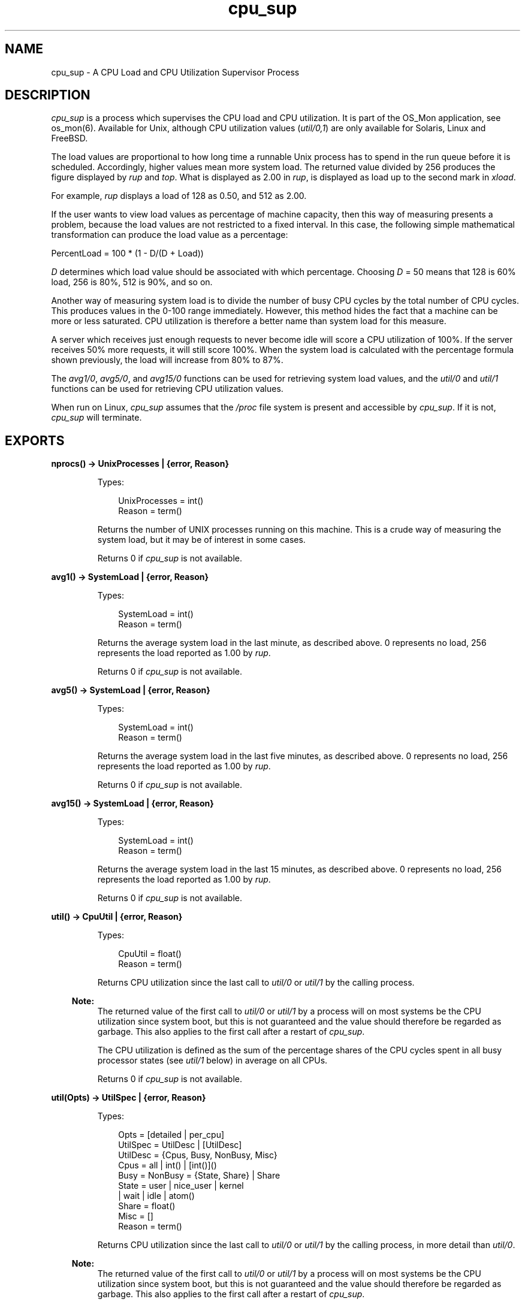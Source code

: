 .TH cpu_sup 3 "os_mon 2.8.2" "Ericsson AB" "Erlang Module Definition"
.SH NAME
cpu_sup \- A CPU Load and CPU Utilization Supervisor Process
.SH DESCRIPTION
.LP
\fIcpu_sup\fR\& is a process which supervises the CPU load and CPU utilization\&. It is part of the OS_Mon application, see os_mon(6)\&. Available for Unix, although CPU utilization values (\fIutil/0,1\fR\&) are only available for Solaris, Linux and FreeBSD\&.
.LP
The load values are proportional to how long time a runnable Unix process has to spend in the run queue before it is scheduled\&. Accordingly, higher values mean more system load\&. The returned value divided by 256 produces the figure displayed by \fIrup\fR\& and \fItop\fR\&\&. What is displayed as 2\&.00 in \fIrup\fR\&, is displayed as load up to the second mark in \fIxload\fR\&\&.
.LP
For example, \fIrup\fR\& displays a load of 128 as 0\&.50, and 512 as 2\&.00\&.
.LP
If the user wants to view load values as percentage of machine capacity, then this way of measuring presents a problem, because the load values are not restricted to a fixed interval\&. In this case, the following simple mathematical transformation can produce the load value as a percentage:
.LP
.nf

      PercentLoad = 100 * (1 - D/(D + Load))
    
.fi
.LP
\fID\fR\& determines which load value should be associated with which percentage\&. Choosing \fID\fR\& = 50 means that 128 is 60% load, 256 is 80%, 512 is 90%, and so on\&.
.LP
Another way of measuring system load is to divide the number of busy CPU cycles by the total number of CPU cycles\&. This produces values in the 0-100 range immediately\&. However, this method hides the fact that a machine can be more or less saturated\&. CPU utilization is therefore a better name than system load for this measure\&.
.LP
A server which receives just enough requests to never become idle will score a CPU utilization of 100%\&. If the server receives 50% more requests, it will still score 100%\&. When the system load is calculated with the percentage formula shown previously, the load will increase from 80% to 87%\&.
.LP
The \fIavg1/0\fR\&, \fIavg5/0\fR\&, and \fIavg15/0\fR\& functions can be used for retrieving system load values, and the \fIutil/0\fR\& and \fIutil/1\fR\& functions can be used for retrieving CPU utilization values\&.
.LP
When run on Linux, \fIcpu_sup\fR\& assumes that the \fI/proc\fR\& file system is present and accessible by \fIcpu_sup\fR\&\&. If it is not, \fIcpu_sup\fR\& will terminate\&.
.SH EXPORTS
.LP
.B
nprocs() -> UnixProcesses | {error, Reason}
.br
.RS
.LP
Types:

.RS 3
UnixProcesses = int()
.br
Reason = term()
.br
.RE
.RE
.RS
.LP
Returns the number of UNIX processes running on this machine\&. This is a crude way of measuring the system load, but it may be of interest in some cases\&.
.LP
Returns 0 if \fIcpu_sup\fR\& is not available\&.
.RE
.LP
.B
avg1() -> SystemLoad | {error, Reason}
.br
.RS
.LP
Types:

.RS 3
SystemLoad = int()
.br
Reason = term()
.br
.RE
.RE
.RS
.LP
Returns the average system load in the last minute, as described above\&. 0 represents no load, 256 represents the load reported as 1\&.00 by \fIrup\fR\&\&.
.LP
Returns 0 if \fIcpu_sup\fR\& is not available\&.
.RE
.LP
.B
avg5() -> SystemLoad | {error, Reason}
.br
.RS
.LP
Types:

.RS 3
SystemLoad = int()
.br
Reason = term()
.br
.RE
.RE
.RS
.LP
Returns the average system load in the last five minutes, as described above\&. 0 represents no load, 256 represents the load reported as 1\&.00 by \fIrup\fR\&\&.
.LP
Returns 0 if \fIcpu_sup\fR\& is not available\&.
.RE
.LP
.B
avg15() -> SystemLoad | {error, Reason}
.br
.RS
.LP
Types:

.RS 3
SystemLoad = int()
.br
Reason = term()
.br
.RE
.RE
.RS
.LP
Returns the average system load in the last 15 minutes, as described above\&. 0 represents no load, 256 represents the load reported as 1\&.00 by \fIrup\fR\&\&.
.LP
Returns 0 if \fIcpu_sup\fR\& is not available\&.
.RE
.LP
.B
util() -> CpuUtil | {error, Reason}
.br
.RS
.LP
Types:

.RS 3
CpuUtil = float()
.br
Reason = term()
.br
.RE
.RE
.RS
.LP
Returns CPU utilization since the last call to \fIutil/0\fR\& or \fIutil/1\fR\& by the calling process\&.
.LP

.RS -4
.B
Note:
.RE
The returned value of the first call to \fIutil/0\fR\& or \fIutil/1\fR\& by a process will on most systems be the CPU utilization since system boot, but this is not guaranteed and the value should therefore be regarded as garbage\&. This also applies to the first call after a restart of \fIcpu_sup\fR\&\&.

.LP
The CPU utilization is defined as the sum of the percentage shares of the CPU cycles spent in all busy processor states (see \fIutil/1\fR\& below) in average on all CPUs\&.
.LP
Returns 0 if \fIcpu_sup\fR\& is not available\&.
.RE
.LP
.B
util(Opts) -> UtilSpec | {error, Reason}
.br
.RS
.LP
Types:

.RS 3
Opts = [detailed | per_cpu]
.br
UtilSpec = UtilDesc | [UtilDesc]
.br
 UtilDesc = {Cpus, Busy, NonBusy, Misc}
.br
 Cpus = all | int() | [int()]()
.br
 Busy = NonBusy = {State, Share} | Share
.br
 State = user | nice_user | kernel
.br
 | wait | idle | atom()
.br
 Share = float()
.br
 Misc = []
.br
Reason = term()
.br
.RE
.RE
.RS
.LP
Returns CPU utilization since the last call to \fIutil/0\fR\& or \fIutil/1\fR\& by the calling process, in more detail than \fIutil/0\fR\&\&.
.LP

.RS -4
.B
Note:
.RE
The returned value of the first call to \fIutil/0\fR\& or \fIutil/1\fR\& by a process will on most systems be the CPU utilization since system boot, but this is not guaranteed and the value should therefore be regarded as garbage\&. This also applies to the first call after a restart of \fIcpu_sup\fR\&\&.

.LP
Currently recognized options:
.RS 2
.TP 2
.B
\fIdetailed\fR\&:
The returned \fIUtilDesc\fR\&(s) will be even more detailed\&.
.TP 2
.B
\fIper_cpu\fR\&:
Each CPU will be specified separately (assuming this information can be retrieved from the operating system), that is, a list with one \fIUtilDesc\fR\& per CPU will be returned\&.
.RE
.LP
Description of \fIUtilDesc = {Cpus, Busy, NonBusy, Misc}\fR\&:
.RS 2
.TP 2
.B
\fICpus\fR\&:
If the \fIdetailed\fR\& and/or \fIper_cpu\fR\& option is given, this is the CPU number, or a list of the CPU numbers\&.
.RS 2
.LP
If not, this is the atom \fIall\fR\& which implies that the \fIUtilDesc\fR\& contains information about all CPUs\&.
.RE
.TP 2
.B
\fIBusy\fR\&:
If the \fIdetailed\fR\& option is given, this is a list of \fI{State, Share}\fR\& tuples, where each tuple contains information about a processor state that has been identified as a busy processor state (see below)\&. The atom \fIState\fR\& is the name of the state, and the float \fIShare\fR\& represents the percentage share of the CPU cycles spent in this state since the last call to \fIutil/0\fR\& or \fIutil/1\fR\&\&.
.RS 2
.LP
If not, this is the sum of the percentage shares of the CPU cycles spent in all states identified as busy\&.
.RE
.RS 2
.LP
If the \fIper_cpu\fR\& is not given, the value(s) presented are the average of all CPUs\&.
.RE
.TP 2
.B
\fINonBusy\fR\&:
Similar to \fIBusy\fR\&, but for processor states that have been identified as non-busy (see below)\&.
.TP 2
.B
\fIMisc\fR\&:
Currently unused; reserved for future use\&.
.RE
.LP
Currently these processor states are identified as busy:
.RS 2
.TP 2
.B
\fIuser\fR\&:
Executing code in user mode\&.
.TP 2
.B
\fInice_user\fR\&:
Executing code in low priority (nice) user mode\&. This state is currently only identified on Linux\&.
.TP 2
.B
\fIkernel\fR\&:
Executing code in kernel mode\&.
.RE
.LP
Currently these processor states are identified as non-busy:
.RS 2
.TP 2
.B
\fIwait\fR\&:
Waiting\&. This state is currently only identified on Solaris\&.
.TP 2
.B
\fIidle\fR\&:
Idle\&.
.RE
.LP

.RS -4
.B
Note:
.RE
Identified processor states may be different on different operating systems and may change between different versions of \fIcpu_sup\fR\& on the same operating system\&. The sum of the percentage shares of the CPU cycles spent in all busy and all non-busy processor states will always add up to 100%, though\&.

.LP
Returns \fI{all,0,0,[]}\fR\& if \fIcpu_sup\fR\& is not available\&.
.RE
.SH "SEE ALSO"

.LP
os_mon(3)